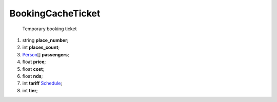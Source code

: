 ====
BookingCacheTicket
====

    Temporary booking ticket

#.  string **place_number**;

#.  int **places_count**;

#.  `Person <Person.rst>`_\[] **passengers**;

#.  float **price**;

#.  float **cost**;

#.  float **nds**;

#.  int **tariff** `Schedule <../../controllers/ReferenceController.rst#tariffs>`_;

#.  int **tier**;

